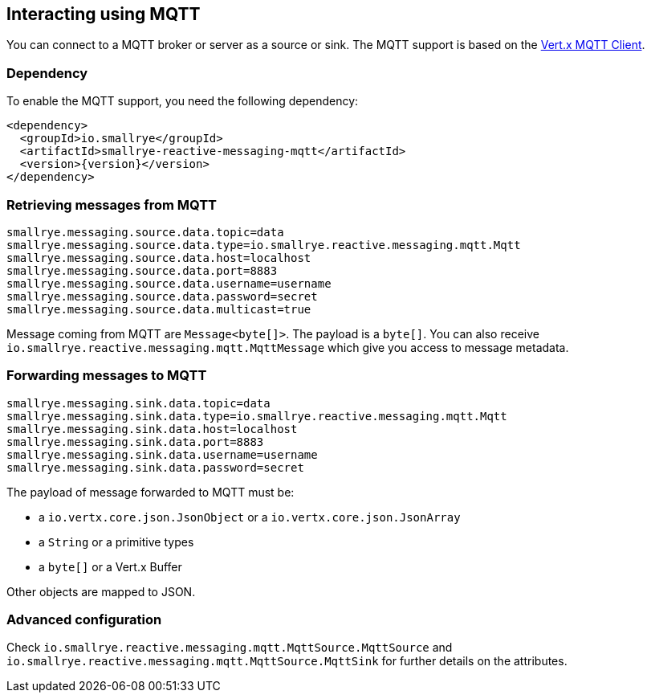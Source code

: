 == Interacting using MQTT

You can connect to a MQTT broker or server as a source or sink. The MQTT support is based on the
https://vertx.io/docs/vertx-mqtt/java/#_vert_x_mqtt_client[Vert.x MQTT Client].

=== Dependency

To enable the MQTT support, you need the following dependency:

[source,xml,subs=attributes+]
----
<dependency>
  <groupId>io.smallrye</groupId>
  <artifactId>smallrye-reactive-messaging-mqtt</artifactId>
  <version>{version}</version>
</dependency>
----

=== Retrieving messages from MQTT

[source]
----
smallrye.messaging.source.data.topic=data
smallrye.messaging.source.data.type=io.smallrye.reactive.messaging.mqtt.Mqtt
smallrye.messaging.source.data.host=localhost
smallrye.messaging.source.data.port=8883
smallrye.messaging.source.data.username=username
smallrye.messaging.source.data.password=secret
smallrye.messaging.source.data.multicast=true
----

Message coming from MQTT are `Message<byte[]>`. The payload is a `byte[]`. You can also receive
`io.smallrye.reactive.messaging.mqtt.MqttMessage` which give you access to message metadata.

=== Forwarding messages to MQTT

[source]
----
smallrye.messaging.sink.data.topic=data
smallrye.messaging.sink.data.type=io.smallrye.reactive.messaging.mqtt.Mqtt
smallrye.messaging.sink.data.host=localhost
smallrye.messaging.sink.data.port=8883
smallrye.messaging.sink.data.username=username
smallrye.messaging.sink.data.password=secret
----

The payload of message forwarded to MQTT must be:

* a `io.vertx.core.json.JsonObject` or a `io.vertx.core.json.JsonArray`
* a `String` or a primitive types
* a `byte[]` or a Vert.x Buffer

Other objects are mapped to JSON.

=== Advanced configuration

Check `io.smallrye.reactive.messaging.mqtt.MqttSource.MqttSource` and
`io.smallrye.reactive.messaging.mqtt.MqttSource.MqttSink` for further details on the attributes.

